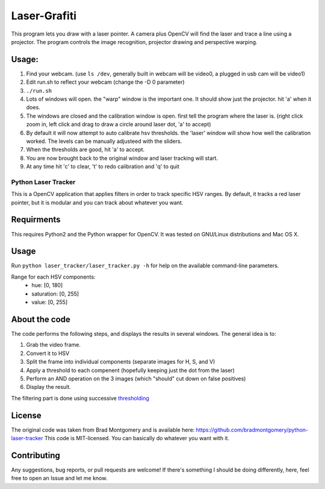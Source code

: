 Laser-Grafiti
*************

This program lets you draw with a laser pointer. A camera plus OpenCV will find the laser and trace a line using a projector. The program controls the image recognition, projector drawing and perspective warping. 

Usage:
------

1) Find your webcam. (use ``ls /dev``, generally built in webcam will be video0, a plugged in usb cam will be video1)
2) Edit run.sh to reflect your webcam (change the -D 0 parameter)
3) ``./run.sh``
4) Lots of windows will open. the "warp" window is the important one. It should show just the projector. hit 'a' when it does.
5) The windows are closed and the calibration window is open. first tell the program where the laser is. (right click zoom in, left click and drag to draw a circle around laser dot, 'a' to accept)
6) By default it will now attempt to auto calibrate hsv thresholds. the 'laser' window will show how well the calibration worked. The levels can be manually adjusteed with the sliders.
7) When the thresholds are good, hit 'a' to accept. 
8) You are now brought back to the original window and laser tracking will start.
9) At any time hit 'c' to clear, 't' to redo calibration and 'q' to quit


Python Laser Tracker
====================

This is a OpenCV application that applies filters in order to track specific HSV ranges. By default, it tracks a red laser pointer, but it is modular and you can track about whatever you want.


Requirments
-----------

This requires Python2 and the Python wrapper for OpenCV.
It was tested on GNU/Linux distributions and Mac OS X.

Usage
-----
Run ``python laser_tracker/laser_tracker.py -h`` for help on the available command-line parameters.


Range for each HSV components:
    -   hue: [0, 180]
    -   saturation: [0, 255]
    -   value: [0, 255]

About the code
--------------
The code performs the following steps, and displays the results in several windows. The general idea is to:

1. Grab the video frame.
2. Convert it to HSV
3. Split the frame into individual components (separate images for H, S, and V)
4. Apply a threshold to each compenent (hopefully keeping just the dot from the laser)
5. Perform an AND operation on the 3 images (which "should" cut down on false positives)
6. Display the result.

The filtering part is done using successive `thresholding <http://docs.opencv.org/modules/imgproc/doc/miscellaneous_transformations.html?highlight=threshold#threshold>`_

.. image:: img/filtering.png

License
-------
The original code was taken from Brad Montgomery and is available here: https://github.com/bradmontgomery/python-laser-tracker
This code is MIT-licensed. You can basically do whatever you want with it.


Contributing
------------

Any suggestions, bug reports, or pull requests are welcome! If there's
something I should be doing differently, here, feel free to open an Issue and
let me know.
